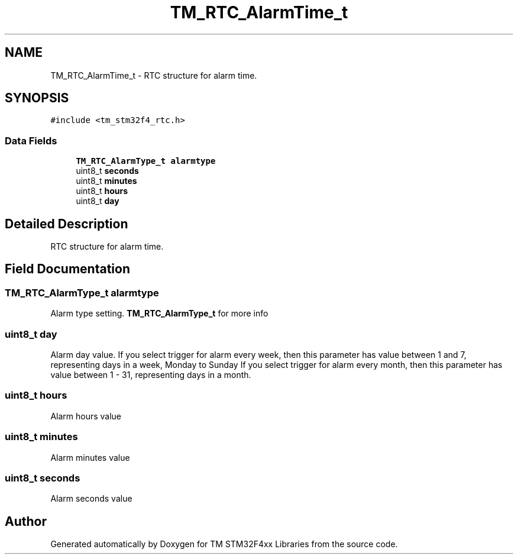 .TH "TM_RTC_AlarmTime_t" 3 "Wed Mar 18 2015" "Version v1.0.0" "TM STM32F4xx Libraries" \" -*- nroff -*-
.ad l
.nh
.SH NAME
TM_RTC_AlarmTime_t \- RTC structure for alarm time\&.  

.SH SYNOPSIS
.br
.PP
.PP
\fC#include <tm_stm32f4_rtc\&.h>\fP
.SS "Data Fields"

.in +1c
.ti -1c
.RI "\fBTM_RTC_AlarmType_t\fP \fBalarmtype\fP"
.br
.ti -1c
.RI "uint8_t \fBseconds\fP"
.br
.ti -1c
.RI "uint8_t \fBminutes\fP"
.br
.ti -1c
.RI "uint8_t \fBhours\fP"
.br
.ti -1c
.RI "uint8_t \fBday\fP"
.br
.in -1c
.SH "Detailed Description"
.PP 
RTC structure for alarm time\&. 
.SH "Field Documentation"
.PP 
.SS "\fBTM_RTC_AlarmType_t\fP alarmtype"
Alarm type setting\&. \fBTM_RTC_AlarmType_t\fP for more info 
.SS "uint8_t day"
Alarm day value\&. If you select trigger for alarm every week, then this parameter has value between 1 and 7, representing days in a week, Monday to Sunday If you select trigger for alarm every month, then this parameter has value between 1 - 31, representing days in a month\&. 
.SS "uint8_t hours"
Alarm hours value 
.SS "uint8_t minutes"
Alarm minutes value 
.SS "uint8_t seconds"
Alarm seconds value 

.SH "Author"
.PP 
Generated automatically by Doxygen for TM STM32F4xx Libraries from the source code\&.
